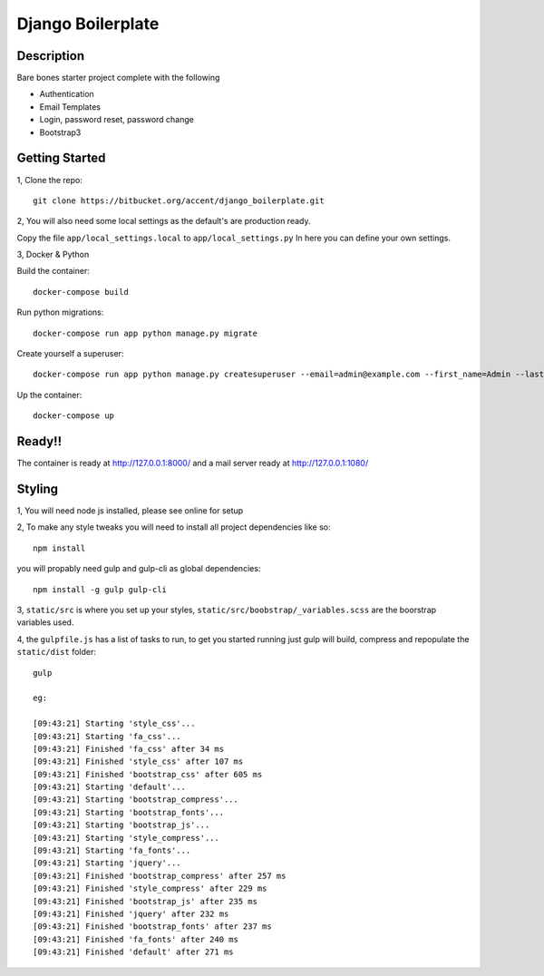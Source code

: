 ******************
Django Boilerplate
******************

Description
***********

Bare bones starter project complete with the following

- Authentication
- Email Templates
- Login, password reset, password change
- Bootstrap3

Getting Started
***************

1, Clone the repo::

    git clone https://bitbucket.org/accent/django_boilerplate.git

2, You will also need some local settings as the default's are production ready.

Copy the file ``app/local_settings.local`` to ``app/local_settings.py``
In here you can define your own settings.


3, Docker & Python

Build the container::

    docker-compose build

Run python migrations::

    docker-compose run app python manage.py migrate

Create yourself a superuser::

    docker-compose run app python manage.py createsuperuser --email=admin@example.com --first_name=Admin --last_name=User

Up the container::

    docker-compose up


Ready!!
*******

The container is ready at http://127.0.0.1:8000/ and a mail server ready at http://127.0.0.1:1080/


Styling
*******

1, You will need node js installed, please see online for setup

2, To make any style tweaks you will need to install all project dependencies like so::

    npm install

you will propably need gulp and gulp-cli as global dependencies::

    npm install -g gulp gulp-cli

3, ``static/src`` is where you set up your styles, ``static/src/boobstrap/_variables.scss`` are the boorstrap variables used.

4, the ``gulpfile.js`` has a list of tasks to run, to get you started running just gulp will build, compress and repopulate
the ``static/dist`` folder::

    gulp

    eg:

    [09:43:21] Starting 'style_css'...
    [09:43:21] Starting 'fa_css'...
    [09:43:21] Finished 'fa_css' after 34 ms
    [09:43:21] Finished 'style_css' after 107 ms
    [09:43:21] Finished 'bootstrap_css' after 605 ms
    [09:43:21] Starting 'default'...
    [09:43:21] Starting 'bootstrap_compress'...
    [09:43:21] Starting 'bootstrap_fonts'...
    [09:43:21] Starting 'bootstrap_js'...
    [09:43:21] Starting 'style_compress'...
    [09:43:21] Starting 'fa_fonts'...
    [09:43:21] Starting 'jquery'...
    [09:43:21] Finished 'bootstrap_compress' after 257 ms
    [09:43:21] Finished 'style_compress' after 229 ms
    [09:43:21] Finished 'bootstrap_js' after 235 ms
    [09:43:21] Finished 'jquery' after 232 ms
    [09:43:21] Finished 'bootstrap_fonts' after 237 ms
    [09:43:21] Finished 'fa_fonts' after 240 ms
    [09:43:21] Finished 'default' after 271 ms




